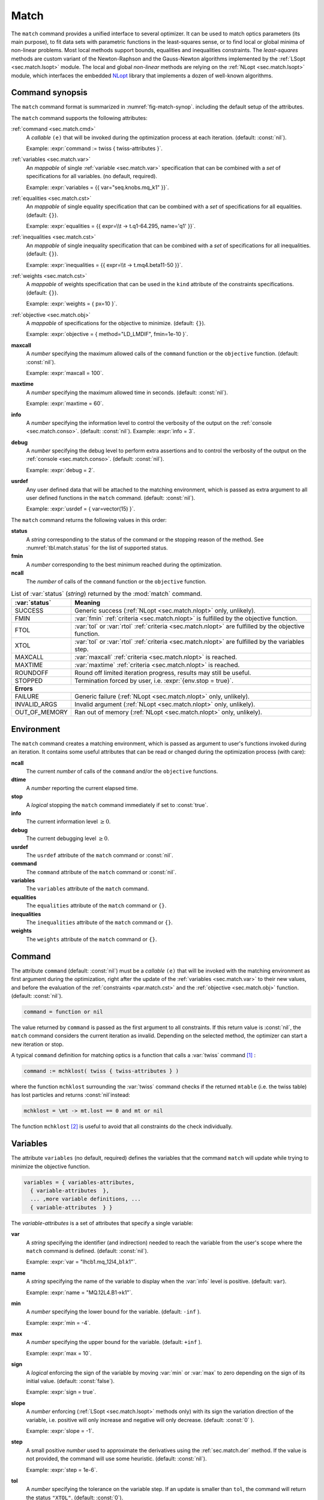 .. role:: raw-latex(raw)
   :format: latex

Match
=====
.. _ch.cmd.match:

The :literal:`match` command provides a unified interface to several optimizer. It can be used to match optics parameters (its main purpose), to fit data sets with parametric functions in the least-squares sense, or to find local or global minima of non-linear problems. Most local methods support bounds, equalities and inequalities constraints. The *least-squares* methods are custom variant of the Newton-Raphson and the Gauss-Newton algorithms implemented by the :ref:`LSopt <sec.match.lsopt>` module. The local and global *non-linear* methods are relying on the :ref:`NLopt <sec.match.lsopt>` module, which interfaces the embedded `NLopt <https://nlopt.readthedocs.io/en/latest/>`_ library that implements a dozen of well-known algorithms.

Command synopsis
----------------
.. _sec.match.synop:


The :literal:`match` command format is summarized in :numref:`fig-match-synop`. including the default setup of the attributes.


.. code-block::
	:caption: Synopsis of the :literal:`match` command with default setup.
	:name: fig-match-synop

	status, fmin, ncall = match { 
		command		= function or nil, 
		variables 	= { variables-attributes }, 
					{ variable-attributes }, 
					..., more variable definitions, ... 
					{ variable-attributes }, 

		Equalities 	= { constraints-attributes}, 
					{ constraint-attributes }, 
					..., more equality definitions, ... 
					{ constraint-attributes }, 
		inequalities 	= { constraints-attributes }, 
					{ constraint-attributes }, 
					..., more inequality definitions,... 
					{ constraint-attributes }, 
		weights 	= { weights-list }, 
		objective 	= {  objective-attributes }, 
		maxcall=nil,  	-- call limit 
		maxtime=nil,  	-- time limit 
		info=nil,  	-- information level (output on terminal) 
		debug=nil, 	-- debug information level (output on terminal) 
		usrdef=nil,  	-- user defined data attached to the environment 
	}


The :literal:`match` command supports the following attributes:

.. _match.attr:

:ref:`command <sec.match.cmd>`
	A *callable* :literal:`(e)` that will be invoked during the optimization process at each iteration. (default: :const:`nil`). 

	Example: :expr:`command := twiss { twiss-attributes }`.

:ref:`variables <sec.match.var>`
	An *mappable* of single :ref:`variable <sec.match.var>` specification that can be combined with a *set* of specifications for all variables. (no default, required). 

	Example: :expr:`variables = {{ var="seq.knobs.mq_k1" }}`.

:ref:`equalities <sec.match.cst>`
	An *mappable* of single equality specification that can be combined with a *set* of specifications for all equalities. (default: :literal:`{}`). 

	Example: :expr:`equalities = {{  expr=\\t -> t.q1-64.295, name='q1' }}`.

:ref:`inequalities <sec.match.cst>`
	An *mappable* of single inequality specification that can be combined with a *set* of specifications for all inequalities. (default: :literal:`{}`). 

	Example: :expr:`inequalities = {{  expr=\\t -> t.mq4.beta11-50 }}`.

:ref:`weights <sec.match.cst>`
	A *mappable* of weights specification that can be used in the :literal:`kind` attribute of the constraints specifications. (default: :literal:`{}`). 

	Example: :expr:`weights = { px=10 }`.

:ref:`objective <sec.match.obj>`
	A *mappable* of specifications for the objective to minimize. (default: :literal:`{}`). 

	Example: :expr:`objective = { method="LD_LMDIF", fmin=1e-10 }`.

**maxcall**
	A *number* specifying the maximum allowed calls of the :literal:`command` function or the :literal:`objective` function. (default: :const:`nil`).

	Example: :expr:`maxcall = 100`.

**maxtime**
	A *number* specifying the maximum allowed time in seconds. (default: :const:`nil`).

	Example: :expr:`maxtime = 60`.

**info**	
	A *number* specifying the information level to control the verbosity of the output on the :ref:`console <sec.match.conso>`. (default: :const:`nil`). 
 	Example: :expr:`info = 3`.

.. _match.debug:

**debug** 
	A *number* specifying the debug level to perform extra assertions and to control the verbosity of the output on the :ref:`console <sec.match.conso>`. (default: :const:`nil`). 

	Example: :expr:`debug = 2`.

**usrdef** 
	Any user defined data that will be attached to the matching environment, which is passed as extra argument to all user defined functions in the :literal:`match` command. (default: :const:`nil`). 

	Example: :expr:`usrdef = { var=vector(15) }`.


The :literal:`match` command returns the following values in this order:

**status**
	 A *string* corresponding to the status of the command or the stopping reason of the method. See :numref:`tbl.match.status` for the list of supported status.

**fmin**
	 A *number* corresponding to the best minimum reached during the optimization.

**ncall**
	 The *number* of calls of the :literal:`command` function or the :literal:`objective` function.

.. table:: List of :var:`status` (*string*) returned by the :mod:`match` command.
	:name: tbl.match.status
	:align: center
	
	+---------------+------------------------------------------------------------------------------------------------------+
	| :var:`status` | Meaning                                                                                              |
	+===============+======================================================================================================+
	| SUCCESS       | Generic success (:ref:`NLopt <sec.match.nlopt>` only, unlikely).                                     |
	+---------------+------------------------------------------------------------------------------------------------------+
	| FMIN          | :var:`fmin` :ref:`criteria <sec.match.nlopt>` is fulfilled by the objective function.                |
	+---------------+------------------------------------------------------------------------------------------------------+
	| FTOL          | :var:`tol` or :var:`rtol` :ref:`criteria <sec.match.nlopt>` are fulfilled by the objective function. |
	+---------------+------------------------------------------------------------------------------------------------------+
	| XTOL          | :var:`tol` or :var:`rtol` :ref:`criteria <sec.match.nlopt>` are fulfilled by the variables step.     |
	+---------------+------------------------------------------------------------------------------------------------------+
	| MAXCALL       | :var:`maxcall` :ref:`criteria <sec.match.nlopt>` is reached.                                         |
	+---------------+------------------------------------------------------------------------------------------------------+
	| MAXTIME       | :var:`maxtime` :ref:`criteria <sec.match.nlopt>` is reached.                                         |
	+---------------+------------------------------------------------------------------------------------------------------+
	| ROUNDOFF      | Round off limited iteration progress, results may still be useful.                                   |
	+---------------+------------------------------------------------------------------------------------------------------+
	| STOPPED       | Termination forced by user, i.e. :expr:`{env.stop = true}`\ .                                        |
	+---------------+------------------------------------------------------------------------------------------------------+
	|                         **Errors**                                                                                   |
	+---------------+------------------------------------------------------------------------------------------------------+
	| FAILURE       | Generic failure (:ref:`NLopt <sec.match.nlopt>` only, unlikely).                                     |
	+---------------+------------------------------------------------------------------------------------------------------+
	| INVALID_ARGS  | Invalid argument (:ref:`NLopt <sec.match.nlopt>` only, unlikely).                                    |
	+---------------+------------------------------------------------------------------------------------------------------+
	| OUT_OF_MEMORY | Ran out of memory (:ref:`NLopt <sec.match.nlopt>` only, unlikely).                                   |
	+---------------+------------------------------------------------------------------------------------------------------+

Environment
-----------
.. _sec.match.env:

The :literal:`match` command creates a matching environment, which is passed as argument to user's functions invoked during an iteration. It contains some useful attributes that can be read or changed during the optimization process (with care):

**ncall**
	 The current *number* of calls of the :literal:`command` and/or the :literal:`objective` functions.
**dtime**
	 A *number* reporting the current elapsed time.
**stop**
	 A *logical* stopping the :literal:`match` command immediately if set to :const:`true`.
**info**
	 The current information level :math:`\geq 0`.
**debug**
	 The current debugging level :math:`\geq 0`.
**usrdef**
	 The :literal:`usrdef` attribute of the :literal:`match` command or :const:`nil`.
**command**
	 The :literal:`command` attribute of the :literal:`match` command or :const:`nil`.
**variables**
	 The :literal:`variables` attribute of the :literal:`match` command.
**equalities**
	 The :literal:`equalities` attribute of the :literal:`match` command or :literal:`{}`.
**inequalities**
	 The :literal:`inequalities` attribute of the :literal:`match` command or :literal:`{}`.
**weights**
	 The :literal:`weights` attribute of the :literal:`match` command or :literal:`{}`.


Command
-------
.. _sec.match.cmd:

The attribute :literal:`command` (default: :const:`nil`) must be a *callable* :literal:`(e)` that will be invoked with the matching environment as first argument during the optimization, right after the update of the :ref:`variables <sec.match.var>` to their new values, and before the evaluation of the :ref:`constraints <par.match.cst>` and the :ref:`objective <sec.match.obj>` function. (default: :const:`nil`).

.. code-block:: 

	command = function or nil

The value returned by :literal:`command` is passed as the first argument to all constraints. If this return value is :const:`nil`, the :literal:`match` command considers the current iteration as invalid. Depending on the selected method, the optimizer can start a new iteration or stop.

A typical :literal:`command` definition for matching optics is a function that calls a :var:`twiss` command [#f1]_ :

.. code-block::

	command := mchklost( twiss { twiss-attributes } )

where the function :literal:`mchklost` surrounding the :var:`twiss` command checks if the returned :literal:`mtable` (i.e. the twiss table) has lost particles and returns :const:`nil`\ instead:

.. code-block::

	mchklost = \mt -> mt.lost == 0 and mt or nil

The function :literal:`mchklost` [#f2]_ is useful to avoid that all constraints do the check individually.


Variables
---------
.. _sec.match.var:

The attribute :literal:`variables` (no default, required) defines the variables that the command :literal:`match` will update while trying to minimize the objective function.

.. code-block:: 

	variables = { variables-attributes, 
	  { variable-attributes  }, 
	  ... ,more variable definitions, ... 
	  { variable-attributes  } }

The *variable-attributes* is a set of attributes that specify a single variable:

.. _par.match.var:

**var**
	A *string* specifying the identifier (and indirection) needed to reach the variable from the user's scope where the :literal:`match` command is defined. (default: :const:`nil`). 

	Example: :expr:`var = "lhcb1.mq_12l4_b1.k1"`.

**name**
	A *string* specifying the name of the variable to display when the :var:`info` level is positive. (default: :literal:`var`). 

	Example: :expr:`name = "MQ.12L4.B1->k1"`.

**min**
	A *number* specifying the lower bound for the variable. (default: :literal:`-inf` ). 

	Example: :expr:`min = -4`.

**max**
	A *number* specifying the upper bound for the variable. (default: :literal:`+inf` ). 

	Example: :expr:`max = 10`.

**sign** 
	A *logical* enforcing the sign of the variable by moving :var:`min` or :var:`max` to zero depending on the sign of its initial value. (default: :const:`false`). 

	Example: :expr:`sign = true`.

**slope** 
	A *number* enforcing (:ref:`LSopt <sec.match.lsopt>` methods only) with its sign the variation direction of the variable, i.e. positive will only increase and negative will only decrease. (default: :const:`0` ). 

	Example: :expr:`slope = -1`.

**step** 
	A small positive *number* used to approximate the derivatives using the :ref:`sec.match.der` method. If the value is not provided, the command will use some heuristic. (default: :const:`nil`). 

	Example: :expr:`step = 1e-6`.

**tol** 
	A *number* specifying the tolerance on the variable step. If an update is smaller than :literal:`tol`, the command will return the status :literal:`"XTOL"`. (default: :const:`0`). 

	Example: :expr:`tol = 1e-8`.

**get** 
	A *callable* :literal:`(e)` returning the variable value as a *number*, optionally using the matching environment passed as first argument. This attribute is required if the variable is *local* or an *upvalue* to avoid a significant slowdown of the code. (default: :const:`nil`). 

	Example: :expr:`get := lhcb1.mq_12l4_b1.k1`.

**set** 
	A *callable* :literal:`(v, e)` updating the variable value with the *number* passed as first argument, optionally using the matching environment passed as second argument.This attribute is required if the variable is *local* or an *upvalue* to avoid a significant slowdown of the code. (default: :const:`nil`). 

	Example: :expr:`set = \\v,e => lhcb1.mqxa_1l5.k1 = v*e.usrdef.xon end`.


The *variables-attributes* is a set of attributes that specify all variables together, but with a lower precedence than the single variable specification of the same name unless otherwise specified:

**min**
	 Idem :ref:`variable-attributes <par.match.var>`, but for all variables with no local override.

**max**
	 Idem :ref:`variable-attributes <par.match.var>`, but for all variables with no local override.

**sign**
	 Idem :ref:`variable-attributes <par.match.var>`, but for all variables with no local override.

**slope**
	 Idem :ref:`variable-attributes <par.match.var>`, but for all variables with no local override.

**step**
	 Idem :ref:`variable-attributes <par.match.var>`, but for all variables with no local override.

**tol**
	 Idem :ref:`variable-attributes <par.match.var>`, but for all variables with no local override.

**rtol** 
	A *number* specifying the relative tolerance on all variable steps. If an update is smaller than :literal:`rtol` relative to its variable value, the command will return the status :literal:`"XTOL"`\ . (default: :const:`eps`). 

	Example: :expr:`tol = 1e-8`.

**nvar**
	A *number* specifying the number of variables of the problem. It is useful when the problem is made abstract with functions and it is not possible to deduce this count from single variable definitions, or one needs to override it. (default: :const:`nil`). 
 	Example: :expr:`nvar = 15`.

**get**
	A *callable* :literal:`(x, e)` updating a *vector* passed as first argument with the values of all variables, optionally using the matching environment passed as second argument. This attribute supersedes all single variable :literal:`get` and may be useful when it is better to read all the variables together, or when they are all *local*\ s or *upvalue*\ s. (default: :const:`nil`). 

	Example: :expr:`get = \\x,e -> e.usrdef.var:copy(x)`.

**set**
	A *callable* :literal:`(x, e)` updating all the variables with the values passed as first argument in a *vector*, optionally using the matching environment passed as second argument. This attribute supersedes all single variable :literal:`set` and may be useful when it is better to update all the variables together, or when they are all *local*\ s or *upvalue*\ s.(default: :const:`nil`). 

	Example: :expr:`set = \\x,e -> x:copy(e.usrdef.var)`.

**nowarn**
	A *logical* disabling a warning emitted when the definition of :literal:`get` and :literal:`set` are advised but not defined. It is safe to not define :literal:`get` and :literal:`set` in such case, but it will significantly slowdown the code. (default: :const:`nil`). 

	Example: :expr:`nowarn = true`.

.. _sec.match.cst:

Constraints
-----------

The attributes :literal:`equalities` (default: :literal:`{}`) and :literal:`inequalities` (default: :literal:`{}`) define the constraints that the command :literal:`match` will try to satisfy while minimizing the objective function. Equalities and inequalities are considered differently when calculating the :ref:`penalty function <sec.match.fun>`.

.. code-block:: 


	equalities = { constraints-attributes,
			{ constraint-attributes } , 
			... more equality definitions ... 
			{ constraint-attributes } },

	inequalities = { constraints-attributes,
			{ constraint-attributes } , 
			... more inequality definitions ... 
			{ constraint-attributes } },

	weights = { weights-list },

.. _par.match.cst:

The *constraint-attributes* is a set of attributes that specify a single constraint, either an *equality* or an *inequality*:

	**expr** 
		A *callable* :literal:`(r, e)` returning the constraint value as a *number*, optionally using the result of :literal:`command` passed as first argument, and the matching environment passed as second argument. (default: :const:`nil`)

		Example: :expr:`expr = \\t -> t.IP8.beta11-beta_ip8`.

	**name**
	 	A *string* specifying the name of the constraint to display when the :literal:`info` level is positive. (default: :const:`nil`). 

		Example: :expr:`name = "betx@IP8"`.

	**kind** 	
		A *string* specifying the kind to refer to for the weight of the constraint, taken either in the user-defined or in the default :ref:`weights-list<par.match.wght>`\ . (default: :const:`nil`). 

		Example: :expr:`kind = "dq1"`.

	**weight**
		A *number* used to override the weight of the constraint. (default: :const:`nil`). 

		Example: :expr:`weight = 100`.

	**tol** 
		A *number* specifying the tolerance to apply on the constraint when checking for its fulfillment. (default: :const:`1e-8` ). 

		Example: :expr:`tol = 1e-6`.


The *constraints-attributes* is a set of attributes that specify all equalities or inequalities constraints together, but with a lower precedence than the single constraint specification of the same name unless otherwise specified:

	**tol**
		Idem :ref:`constraint-attributes <par.match.cst>`, but for all constraints with no local override.

	**nequ**
		A *number* specifying the number of equations (i.e. number of equalities or inequalities) of the problem. It is useful when the problem is made abstract with functions and it is not possible to deduce this count from single constraint definitions, or one needs to override it. (default: :const:`nil`). 

		Example: :expr:`nequ = 15`.

	**exec**
		A *callable* :literal:`(x, c, cjac)` updating a *vector* passed as second argument with the values of all constraints, and updating an optional *matrix* passed as third argument with the Jacobian of all constraints (if not :const:`nil`), using the variables values passed in a *vector* as first argument. This attribute supersedes all constraints :literal:`expr` and may be useful when it is better to update all the constraints together. (default: :const:`nil`). 

		Example: :expr:`exec = myinequ`, where (:literal:`nvar=2` and :literal:`nequ=2`)

.. code::

		local function myinequ (x, c, cjac) 
	  		c:fill { 8*x[1]^3 - x[2] ; (1 - x[1])^3 - x[2] } 
		 	if cjac then -- fill [2x2] matrix if present 
				cjac:fill { 24*x[1]^2, - 1 ; - 3*(1 - x[1])^2, - 1 }
	  		end

		End

\
	**disp** 
		A *logical* disabling the display of the equalities in the summary if it is explicitly set to :const:`false`. This is useful for fitting data where equalities are used to compute the residuals. (default: :const:`nil`). 

		Example: :expr:`disp = false`.

.. _par.match.wght:

The *weights-list* is a set of attributes that specify weights for kinds used by constraints. It allows to override the default weights of the supported kinds summarized in :numref:`tbl.match.wght`, or to extend this list with new kinds and weights. The default weight for any undefined :literal:`kind` is :const:`1`. 
Example: :expr:`weights = { q1=100, q2=100, mykind=3 }`.

.. table:: List of supported kinds (*string*) and their default weights (*number*).
	:name: tbl.match.wght
	:align: center

	+---------------+-------------+-------------+-------------+-------------+-------------+----------------+
	|Name           |Weight       |Name         |Weight       |Name         |Weight       |Generic name    |	
	+===============+=============+=============+=============+=============+=============+================+
	|:var:`x`       |:const:`10`  |:var:`y`     |:const:`10`  |:var:`t`     |:const:`10`  |                |   
	+---------------+-------------+-------------+-------------+-------------+-------------+----------------+
	|:var:`px`      |:const:`100` |:var:`py`    |:const:`100` |:var:`pt`    |:const:`100` |                |   
	+---------------+-------------+-------------+-------------+-------------+-------------+----------------+
	|:var:`dx`      |:const:`10`  |:var:`dy`    |:const:`10`  |:var:`dt`    |:const:`10`  |:var:`d`        |   
	+---------------+-------------+-------------+-------------+-------------+-------------+----------------+
	|:var:`dpx`     |:const:`100` |:var:`dpy`   |:const:`100` |:var:`dpt`   |:const:`100` |:var:`dp`       |   
	+---------------+-------------+-------------+-------------+-------------+-------------+----------------+
	|:var:`ddx`     |:const:`10`  |:var:`ddy`   |:const:`10`  |:var:`ddt`   |:const:`10`  |:var:`dd`       |   
	+---------------+-------------+-------------+-------------+-------------+-------------+----------------+
	|:var:`ddpx`    |:const:`100` |:var:`ddpy`  |:const:`100` |:var:`ddpt`  |:const:`100` |:var:`ddp`      |   
	+---------------+-------------+-------------+-------------+-------------+-------------+----------------+
	|:var:`wx`      |:const:`1`   |:var:`wy`    |:const:`1`   |:var:`wz`    |:const:`1`   |:var:`w`        |   
	+---------------+-------------+-------------+-------------+-------------+-------------+----------------+
	|:var:`phix`    |:const:`1`   |:var:`phiy`  |:const:`1`   |:var:`phiz`  |:const:`1`   |:var:`phi`      |   
	+---------------+-------------+-------------+-------------+-------------+-------------+----------------+
	|:var:`betx`    |:const:`1`   |:var:`bety`  |:const:`1`   |:var:`betz`  |:const:`1`   |:var:`beta`     |   
	+---------------+-------------+-------------+-------------+-------------+-------------+----------------+
	|:var:`alfx`    |:const:`10`  |:var:`alfy`  |:const:`10`  |:var:`alfz`  |:const:`10`  |:var:`alfa`     |   
	+---------------+-------------+-------------+-------------+-------------+-------------+----------------+
	|:var:`mux`     |:const:`10`  |:var:`muy`   |:const:`10`  |:var:`muz`   |:const:`10`  |:var:`mu`       |   
	+---------------+-------------+-------------+-------------+-------------+-------------+----------------+
	|:var:`beta1`   |:const:`1`   |:var:`beta2` |:const:`1`   |:var:`beta3` |:const:`1`   |:var:`beta`     |   
	+---------------+-------------+-------------+-------------+-------------+-------------+----------------+
	|:var:`alfa1`   |:const:`10`  |:var:`alfa2` |:const:`10`  |:var:`alfa3` |:const:`10`  |:var:`alfa`     |   
	+---------------+-------------+-------------+-------------+-------------+-------------+----------------+
	|:var:`mu1`     |:const:`10`  |:var:`mu2`   |:const:`10`  |:var:`mu3`   |:const:`10`  |:var:`mu`       |   
	+---------------+-------------+-------------+-------------+-------------+-------------+----------------+
	|:var:`q1`      |:const:`10`  |:var:`q2`    |:const:`10`  |:var:`q3`    |:const:`10`  |:var:`q`        |   
	+---------------+-------------+-------------+-------------+-------------+-------------+----------------+
	|:var:`dq1`     |:const:`1`   |:var:`dq2`   |:const:`1`   |:var:`dq3`   |:const:`1`   |:var:`dq`       |   
	+---------------+-------------+-------------+-------------+-------------+-------------+----------------+
.. _sec.match.obj:

Objective
---------

The attribute :literal:`objective` (default: :literal:`{}`) defines the objective that the command :literal:`match` will try to minimize.

.. code-block::

	objective = { objective-attributes },

.. _par.match.obj:

The *objective-attributes* is a set of attributes that specify the objective to fulfill:

	**method** 
		A *string* specifying the algorithm to use for solving the problem, see :numref:`tbl.match.mthd`, :numref:`tbl.match.lmthd` and :numref:`tbl.match.gmthd`. (default: :literal:`"LN_COBYLA"` if :literal:`objective.exec` is defined, :literal:`"LD_JACOBIAN"` otherwise). 

		Example: :expr:`method = "LD_LMDIF"`.

	**submethod** 
		A *string* specifying the algorithm from NLopt module to use for solving the problem locally when the method is an augmented algorithm, see :numref:`tbl.match.lmthd` and :numref:`tbl.match.gmthd` (default: :literal:`"LN_COBYLA"`). 

		Example: :expr:`method = "AUGLAG", submethod = "LD_SLSQP"`.

	**fmin** 
		A *number* corresponding to the minimum to reach during the optimization. For least squares problems, it corresponds to the tolerance on the :ref:`penalty function <sec.match.fun>`. If an iteration finds a value smaller than :literal:`fmin` and all the constraints are fulfilled, the command will return the status :literal:`"FMIN"` . (default: :const:`nil`). 

		Example: :expr:`fmin = 1e-12`.

	**tol** 
		A *number* specifying the tolerance on the objective function step. If an update is smaller than :literal:`tol`, the command will return the status :literal:`"FTOL"`. (default: :const:`0`). 

		Example: :expr:`tol = 1e-10`.

	**rtol** 
		A *number* specifying the relative tolerance on the objective function step. If an update is smaller than :literal:`rtol` relative to its step value, the command will return the status :literal:`"FTOL"` (default: :const:`0`). 

		Example: :expr:`tol = 1e-8`.

	**bstra** 
		A *number* specifying the strategy to select the *best case* of the :ref:`objective <sec.match.fun>` function. (default: :const:`nil`). 

		Example: :expr:`bstra = 0`. [#f3]_

	**broyden** 
		A *logical* allowing the Jacobian approximation by finite difference to update its columns with a *Broyden's rank one* estimates when the step of the corresponding variable is almost collinear with the variables step vector. This option may save some expensive calls to :literal:`command`, e.g. save Twiss calculations, when it does not degrade the rate of convergence of the selected method. (default: :const:`nil`).

		Example: :expr:`broyden = true`.

	**reset** 
		A *logical* specifying to the :literal:`match` command to restore the initial state of the variables before returning. This is useful to attempt an optimization without changing the state of the variables. Note that if any function amongst :literal:`command`, variables :literal:`get` and :literal:`set`, constraints :literal:`expr` or :literal:`exec`, or objective :literal:`exec` have side effects on the environment, these will be persistent. (default: :const:`nil`). 

		Example: :expr:`reset = true`.

	**exec** 
		A *callable* :literal:`(x, fgrd)` returning the value of the objective function as a *number*, and updating a *vector* passed as second argument with its gradient, using the variables values passed in a *vector* as first argument. (default: :const:`nil`). 

		Example: :expr:`exec = myfun`, where (:literal:`nvar=2`)
	
.. code-block::

		local function myfun(x, fgrd) 
			if fgrd then -- fill [2x1] vector if present
				fgrd:fill { 0, 0.5/sqrt(x[2]) }
		 	end
			return sqrt(x[2])

		end

\

	**grad** 
		A *logical* enabling (:const:`true`) or disabling (:const:`false`) the approximation by finite difference of the gradient of the objective function or the Jacobian of the constraints. A :const:`nil` value will be converted to :const:`true` if no :literal:`exec` function is defined and the selected :literal:`method` requires derivatives (:literal:`D`), otherwise it will be converted to :const:`false`. (default: :const:`nil`). 

		Example: :expr:`grad = false`.

	**bisec**
		A *number* specifying (:ref:`LSopt <sec.match.lsopt>` methods only) the maximum number of attempt to minimize an increasing objective function by reducing the variables steps by half, i.e. that is a :ref:`line search <ref.algo.linesearch>` using :math:`\alpha=0.5^k` where :math:`k=0..\text{bisec}`. (default: :literal:`3` if :attr:`objective.exec` is undefined, :const:`0` otherwise).

		Example: :expr:`bisec = 9`.

	**rcond** 
		A *number* specifying ( :ref:`LSopt <sec.match.lsopt>` methods only) how to determine the effective rank of the Jacobian while solving the least squares system (see :literal:`ssolve` from the :doc:`Linear Algebra <mad_mod_linalg>` module). This attribute can be updated between iterations, e.g. through :literal:`env.objective.rcond`. (default: :literal:`eps` ). 

		Example: :expr:`rcond = 1e-14`.

	**jtol**
		A *number* specifying (:ref:`LSopt <sec.match.lsopt>` methods only) the tolerance on the norm of the Jacobian rows to reject useless constraints. This attribute can be updated between iterations, e.g. through :literal:`env.objective.jtol`. (default: :literal:`eps`). 

		Example: :expr:`tol = 1e-14`.

	**jiter**
		A *number* specifying (:ref:`LSopt <sec.match.lsopt>` methods only) the maximum allowed attempts to solve the least squares system when variables are rejected, e.g. wrong slope or out-of-bound values. (default: :const:`10`). 

		Example: :expr:`jiter = 15`.

	**jstra**
		A *number* specifying (:ref:`LSopt <sec.match.lsopt>` methods only) the strategy to use for reducing the variables of the least squares system. (default: :const:`1`). 

		Example: :expr:`jstra = 3`. [#f4]_


======== ========================================================================= 
jstra    Strategy for reducing variables of least squares system.                 
======== ========================================================================= 
0        no variables reduction, constraints reduction is still active.           
1        reduce system variables for bad slopes and out-of-bound values.          
2        idem 1, but bad slopes reinitialize variables to their original state.   
3        idem 2, but strategy switches definitely to 0 if :literal:`jiter` is reached.  
======== ========================================================================= 

.. _sec.match.algo:

Algorithms
----------

The :literal:`match` command supports local and global optimization algorithms through the :literal:`method` attribute, as well as combinations of them with the :literal:`submethod` attribute (see :ref:`objective<sec.match.obj>`). The method should be selected according to the kind of problem that will add a prefix to the method name: local (:literal:`L`) or global (:literal:`G`), with (:literal:`D`) or without (:literal:`N`) derivatives, and least squares or nonlinear function minimization. When the method requires the derivatives (:literal:`D`) and no :literal:`objective.exec` function is defined or the attribute :literal:`grad` is set to :const:`false`, the :literal:`match` command will approximate the derivatives, i.e. gradient and Jacobian, by the finite difference method (see :ref:`derivatives <sec.match.der>`).

Most global optimization algorithms explore the variables domain with methods belonging to stochastic sampling, deterministic scanning, and splitting strategies, or a mix of them. Hence, all global methods require *boundaries* to define the searching region, which may or may not be internally scaled to a hypercube. Some global methods allow to specify with the :literal:`submethod` attribute, the local method to use for searching local minima. If this is not the case, it is wise to refine the global solution with a local method afterward, as global methods put more effort on finding global solutions than precise local minima. The global (:literal:`G`) optimization algorithms, with (:literal:`D`) or without (:literal:`N`) derivatives, are listed in :numref:`tbl.match.gmthd`.

.. _ref.iteration.step:

.. _ref.algo.linesearch:

Most local optimization algorithms with derivatives are variants of the Newton iterative method suitable for finding local minima of nonlinear vector-valued function :math:`\vec{f}(\vec{x})`, i.e. searching for stationary points. The iteration steps :math:`\vec{h}` are given by the minimization :math:`\vec{h}=-\alpha(\nabla^2\vec{f})^{-1}\nabla\vec{f}`, coming from the local approximation of the function at the point :math:`\vec{x}+\vec{h}` by its Taylor series truncated at second order :math:`\vec{f}(\vec{x}+\vec{h})\approx \vec{f}(\vec{x})+\vec{h}^T\nabla\vec{f}(\vec{x})+\frac{1}{2}\vec{h}^T\nabla^2\vec{f}(\vec{x})\vec{h}`,
and solved for :math:`\nabla_{\vec{h}}\vec{f}=0`. The factor :math:`\alpha>0` is part of the line search strategy , which is sometimes replaced or combined with a trusted region strategy like in the Leverberg-Marquardt algorithm. The local (:literal:`L`) optimization algorithms, with (:literal:`D`) or without (:literal:`N`) derivatives, are listed in :numref:`tbl.match.mthd` for least squares methods and in :numref:`tbl.match.lmthd` for non-linear methods, and can be grouped by family of algorithms:

**Newton**
	An iterative method to solve nonlinear systems that uses iteration step given by the minimization :math:`\vec{h}=-\alpha(\nabla^2\vec{f})^{-1}\nabla\vec{f}`.

**Newton-Raphson**
	An iterative method to solve nonlinear systems that uses iteration step given by the minimization :math:`\vec{h}=-\alpha(\nabla\vec{f})^{-1}\vec{f}`.

**Gradient-Descent**
	An iterative method to solve nonlinear systems that uses iteration step given by :math:`\vec{h}=-\alpha\nabla\vec{f}`.

**Quasi-Newton**
	A variant of the Newton method that uses BFGS approximation of the Hessian :math:`\nabla^2\vec{f}` or its inverse :math:`(\nabla^2\vec{f})^{-1}`, based on values from past iterations.

**Gauss-Newton** 
	A variant of the Newton method for *least-squares* problems that uses iteration step given by the minimization :math:`\vec{h}=-\alpha(\nabla\vec{f}^T\nabla\vec{f})^{-1}(\nabla\vec{f}^T\vec{f})`, where the Hessian :math:`\nabla^2\vec{f}` is approximated by :math:`\nabla\vec{f}^T\nabla\vec{f}` with :math:`\nabla\vec{f}` being the Jacobian of the residuals :math:`\vec{f}`.

**Levenberg-Marquardt**
	A hybrid G-N and G-D method for *least-squares* problems that uses iteration step given by the minimization :math:`\vec{h}=-\alpha(\nabla\vec{f}^T\nabla\vec{f}+\mu\vec{D})^{-1}(\nabla\vec{f}^T\vec{f})`, where `\mu>0` is the damping term selecting the method G-N (small :math:`\mu`) or G-D (large :math:`\mu`), and :math:`\vec{D}=\mathrm{diag}(\nabla\vec{f}^T\nabla\vec{f})`.

**Simplex**
	A linear programming method (simplex method) working without using any derivatives.

**Nelder-Mead**
	A nonlinear programming method (downhill simplex method) working without using any derivatives.

**Principal-Axis**
	An adaptive coordinate descent method working without using any derivatives, selecting the descent direction from the Principal Component Analysis.

Stopping criteria
"""""""""""""""""
.. _sec.match.stop:

The :literal:`match` command will stop the iteration of the algorithm and return one of the following :literal:`status` if the corresponding criteria, *checked in this order*, is fulfilled (see also :numref:`tbl.match.status`):

	:literal:`STOPPED` 
		Check :literal:`env.stop == true`, i.e. termination forced by a user-defined function.

	:literal:`FMIN`
		Check :math:`f\leq f_{\min}` if :math:`c_{\text{fail}} = 0` or :literal:`bstra == 0`, where :math:`f` is the current value of the objective function, and :math:`c_{\text{fail}}` is the number of failed constraints (i.e. feasible point).

	:literal:`FTOL` 
		Check :math:`|\Delta f| \leq f_{\text{tol}}` or :math:`|\Delta f| \leq f_{\text{rtol}}\,|f|` if :math:`c_{\text{fail}} = 0`, where :math:`f` and :math:`\Delta f` are the current value and step of the objective function, and :math:`c_{\text{fail}}` the number of failed constraints (i.e. feasible point).

	:literal:`XTOL`
		Check :math:`\max (|\Delta \vec{x}|-\vec{x}_{\text{tol}}) \leq 0` or :math:`\max (|\Delta \vec{x}|-\vec{x}_{\text{rtol}}\circ|\vec{x}|) \leq 0`, where :math:`\vec{x}` and :math:`\Delta\vec{x}` are the current values and steps of the variables. Note that these criteria are checked even for non feasible points, i.e. :math:`c_{\text{fail}} > 0`, as the algorithm can be trapped in a local minima that does not satisfy the constraints.

	:literal:`ROUNDOFF`
		Check :math:`\max (|\Delta \vec{x}|-\varepsilon\,|\vec{x}|) \leq 0` if :math:`\vec{x}_{\text{rtol}} < \varepsilon`, where :math:`\vec{x}` and :math:`\Delta\vec{x}` are the current values and steps of the variables. The :ref:`LSopt <sec.match.lsopt>` module returns also this status if the Jacobian is full of zeros, which is :literal:`jtol` dependent during its :literal:`jstra` reductions.

	:literal:`MAXCALL`
		Check :literal:`env.ncall >= maxcall` if :literal:`maxcall > 0`.

	:literal:`MAXTIME`
		Check :literal:`env.dtime >= maxtime` if :literal:`maxtime > 0`.

.. _sec.match.fun:

Objective function
""""""""""""""""""

The objective function is the key point of the :literal:`match` command, specially when tolerances are applied to it or to the constraints, or the best case strategy is changed. It is evaluated as follows:

#. Update user's :literal:`variables` with the *vector* :math:`\vec{x}`.

#. Evaluate the *callable* :literal:`command` if defined and pass its value to the constraints.

#. Evaluate the *callable* :literal:`objective.exec` if defined and save its value :math:`f`.

#. Evaluate the *callable* :literal:`equalities.exec` if defined, otherwise evaluate all the functions :literal:`equalities[].expr(cmd,env)`, and use the result to fill the *vector* :math:`\vec{c}^{=}`.

#. Evaluate the *callable* :literal:`inequalities.exec` if defined, otherwise evaluate all the functions :literal:`inequalities[].expr(cmd,env)` and use the result to fill the *vector* :math:`\vec{c}^{\leq}`.

#. Count the number of invalid constraints :math:`c_{\text{fail}} = \text{card}\{ |\vec{c}^{=}| > \vec{c}^{=}_{\text{tol}}\} + \text{card}\{ \vec{c}^{\leq} > \vec{c}^{\leq}_{\text{tol}}\}`.

#. Calculate the *penalty* :math:`p = \|\vec{c}\|/\|\vec{w}\|`, where :math:`\vec{c} = \vec{w}\circ \genfrac[]{0pt}{1}{\vec{c}^{=}}{\vec{c}^{\leq}}` and :math:`\vec{w}` is the weights *vector* of the constraints. Set :math:`f=p` if the *callable* :literal:`objective.exec` is undefined. [#f5]_

#. Save the current iteration state as the best state depending on the strategy :literal:`bstra`. The default :literal:`bstra=nil` corresponds to the last strategy

+-------+--------------------------------------------------------------------------------------------------------------------------------------------------------------------------------------------------------+
| bstra | Strategy for selecting the best case of the objective function.                                                                                                                                        |
+=======+========================================================================================================================================================================================================+
| 0     | :math:`f < f^{\text{best}}_{\text{min}}` , no feasible point check.                                                                                                                                    |
+-------+--------------------------------------------------------------------------------------------------------------------------------------------------------------------------------------------------------+
| 1     | :math:`c_{\text{fail}} \leq c^{\text{best}}_{\text{fail}}` and :math:`f < f^{\text{best}}_{\text{min}}` , improve both feasible point and objective.                                                   |
+-------+--------------------------------------------------------------------------------------------------------------------------------------------------------------------------------------------------------+
| \-    | :math:`c_{\text{fail}} < c^{\text{best}}_{\text{fail}}` or :math:`c_{\text{fail}} = c^{\text{best}}_{\text{fail}}` and :math:`f < f^{\text{best}}_{\text{min}}`, improve feasible point or objective.  |
+-------+--------------------------------------------------------------------------------------------------------------------------------------------------------------------------------------------------------+

.. _sec.match.der:

Derivatives
"""""""""""

The derivatives are approximated by the finite difference methods when the selected algorithm requires them (:literal:`D`) and the function :literal:`objective.exec` is undefined or the attribute :literal:`grad=false`. The difficulty of the finite difference methods is to choose the small step :math:`h` for the difference. The :literal:`match` command uses the *forward difference method* with a step :math:`h = 10^{-4}\,\|\vec{h}\|`, where :math:`\vec{h}` is the last :ref:`iteration steps <ref.iteration.step>`, unless it is overridden by the user with the variable attribute :literal:`step`. In order to avoid zero step size, which would be problematic for the calculation of the Jacobian, the choice of :math:`h` is a bit more subtle:


.. math:: 

    \frac{\partial f_j}{\partial x_i} \approx \frac{f_j(\vec{x}+h\vec{e_i}) - f_j(\vec{x})}{h}\quad ; \quad
    h =     
    \begin{cases}
    10^{-4}\,\|\vec{h}\| & \text{if } \|\vec{h}\| \not= 0 \\
    10^{-8}\,\|\vec{x}\| & \text{if } \|\vec{h}\| = 0 \text{ and }  \|\vec{x}\| \not= 0 \\
    10^{-10} & \text{otherwise.}
    \end{cases}


Hence the approximation of the Jacobian will need an extra evaluation of the objective function per variable. If this evaluation has an heavy cost, e.g. like a :var:`twiss` command, it is possible to approximate the Jacobian evolution by a Broyden's rank-1 update with the :literal:`broyden` attribute:

.. math:: 
    \vec{J}_{k+1} = \vec{J}_{k} + \frac{\vec{f}(\vec{x}_{k}+\vec{h}_k) - \vec{f}(\vec{x}_{k}) - \vec{J}_{k}\,\vec{h}_{k}}{\|\vec{h}_{k}\|^2}\,\vec{h}^T_k

The update of the :math:`i`-th column of the Jacobian by the Broyden approximation makes sense if the angle between :math:`\vec{h}` and :math:`\vec{e}_i` is small, that is when :math:`|\vec{h}^T\vec{e}_i| \geq \gamma\,\|\vec{h}\|`. The :literal:`match` command uses a rather pessimistic choice of :math:`\gamma = 0.8`, which gives good performance. Nevertheless, it is advised to always check if Broyden's update saves evaluations of the objective function for your study.

.. _sec.match.conso:

Console output
--------------

The verbosity of the output of the :literal:`match` command on the console (e.g. terminal) is controlled by the :literal:`info` level, where the level :literal:`info=0` means a completely silent command as usual. The first verbose level :literal:`info=1` displays the *final summary* at the end of the matching, as shown in :numref:`code.match.info1` and the next level :literal:`info=2` adds *intermediate summary* for each evaluation of the objective function, as shown in :numref:`code.match.info2`. The columns of these tables are self-explanatory, and the sign :literal:`>` on the right of the constraints marks those failing.

The bottom line of the *intermediate summary* displays in order:

	* the number of evaluation of the objective function so far,
	* the elapsed time in second (in square brackets) so far,
	* the current objective function value,
	* the current objective function step,
	* the current number of constraint that failed :math:`c_{\text{fail}}`.

The bottom line of the *final summary* displays the same information but for the best case found, as well as the final status returned by the :literal:`match` command. The number in square brackets right after :literal:`fbst` is the evaluation number of the best case.

The :ref:`LSopt <sec.match.lsopt>` module adds the sign :literal:`#` to mark the *adjusted* variables and the sign :literal:`*` to mark the *rejected* variables and constraints on the right of the *intermediate summary* tables to qualify the behavior of the constraints and the variables during the optimization process. If these signs appear in the *final summary* too, it means that they were always adjusted or rejected during the matching, which is useful to tune your study e.g. by removing the useless constraints.



Match command output
""""""""""""""""""""

.. _code.match.info1:

.. code-block:: console
	:caption: **Match command summary output (info=1).**

	Constraints                Type        Kind        Weight     Penalty Value
	-----------------------------------------------------------------------------
	1 IP8                      equality    beta        1          9.41469e-14
	2 IP8                      equality    beta        1          3.19744e-14
	3 IP8                      equality    alfa        10         0.00000e+00
	4 IP8                      equality    alfa        10         1.22125e-14
	5 IP8                      equality    dx          10         5.91628e-14
	6 IP8                      equality    dpx         100        1.26076e-13
	7 E.DS.R8.B1               equality    beta        1          7.41881e-10
	8 E.DS.R8.B1               equality    beta        1          1.00158e-09
	9 E.DS.R8.B1               equality    alfa        10         4.40514e-12
	10 E.DS.R8.B1              equality    alfa        10         2.23532e-11
	11 E.DS.R8.B1              equality    dx          10         7.08333e-12
	12 E.DS.R8.B1              equality    dpx         100        2.12877e-13
	13 E.DS.R8.B1              equality    mu1         10         2.09610e-12
	14 E.DS.R8.B1              equality    mu2         10         1.71063e-12

	Variables                  Final Value  Init. Value  Lower Limit  Upper Limit
	--------------------------------------------------------------------------------
	1 kq4.l8b1                -3.35728e-03 -4.31524e-03 -8.56571e-03  0.00000e+00
	2 kq5.l8b1                 4.93618e-03  5.28621e-03  0.00000e+00  8.56571e-03
	3 kq6.l8b1                -5.10313e-03 -5.10286e-03 -8.56571e-03  0.00000e+00
	4 kq7.l8b1                 8.05555e-03  8.25168e-03  0.00000e+00  8.56571e-03
	5 kq8.l8b1                -7.51668e-03 -5.85528e-03 -8.56571e-03  0.00000e+00
	6 kq9.l8b1                 7.44662e-03  7.07113e-03  0.00000e+00  8.56571e-03
	7 kq10.l8b1               -6.73001e-03 -6.39311e-03 -8.56571e-03  0.00000e+00
	8 kqtl11.l8b1              6.85635e-04  7.07398e-04  0.00000e+00  5.56771e-03
	9 kqt12.l8b1              -2.38722e-03 -3.08650e-03 -5.56771e-03  0.00000e+00
	10 kqt13.l8b1              5.55969e-03  3.78543e-03  0.00000e+00  5.56771e-03
	11 kq4.r8b1                4.23719e-03  4.39728e-03  0.00000e+00  8.56571e-03
	12 kq5.r8b1               -5.02348e-03 -4.21383e-03 -8.56571e-03  0.00000e+00
	13 kq6.r8b1                4.18341e-03  4.05914e-03  0.00000e+00  8.56571e-03
	14 kq7.r8b1               -5.48774e-03 -6.65981e-03 -8.56571e-03  0.00000e+00
	15 kq8.r8b1                5.88978e-03  6.92571e-03  0.00000e+00  8.56571e-03
	16 kq9.r8b1               -3.95756e-03 -7.46154e-03 -8.56571e-03  0.00000e+00
	17 kq10.r8b1               7.18012e-03  7.55573e-03  0.00000e+00  8.56571e-03
	18 kqtl11.r8b1            -3.99902e-03 -4.78966e-03 -5.56771e-03  0.00000e+00
	19 kqt12.r8b1             -1.95221e-05 -1.74210e-03 -5.56771e-03  0.00000e+00
	20 kqt13.r8b1             -2.04425e-03 -3.61438e-03 -5.56771e-03  0.00000e+00

	ncall=381 [4.1s], fbst[381]=8.80207e-12, fstp=-3.13047e-08, status=FMIN.

.. _code.match.info2:

.. code-block:: console
	:caption: **Match command intermediate output (info=2).**

	 Constraints                Type        Kind        Weight     Penalty Value
	-----------------------------------------------------------------------------
	1 IP8                      equality    beta        1          3.10118e+00 >
	2 IP8                      equality    beta        1          1.85265e+00 >
	3 IP8                      equality    alfa        10         9.77591e-01 >
	4 IP8                      equality    alfa        10         8.71014e-01 >
	5 IP8                      equality    dx          10         4.37803e-02 >
	6 IP8                      equality    dpx         100        4.59590e-03 >
	7 E.DS.R8.B1               equality    beta        1          9.32093e+01 >
	8 E.DS.R8.B1               equality    beta        1          7.60213e+01 >
	9 E.DS.R8.B1               equality    alfa        10         2.98722e+00 >
	10 E.DS.R8.B1              equality    alfa        10         1.04758e+00 >
	11 E.DS.R8.B1              equality    dx          10         7.37813e-02 >
	12 E.DS.R8.B1              equality    dpx         100        6.67388e-03 >
	13 E.DS.R8.B1              equality    mu1         10         7.91579e-02 >
	14 E.DS.R8.B1              equality    mu2         10         6.61916e-02 >

	Variables                  Curr. Value  Curr. Step   Lower Limit  Upper Limit
	--------------------------------------------------------------------------------
	1 kq4.l8b1                -3.36997e-03 -4.81424e-04 -8.56571e-03  0.00000e+00 #
	2 kq5.l8b1                 4.44028e-03  5.87400e-04  0.00000e+00  8.56571e-03
	3 kq6.l8b1                -4.60121e-03 -6.57316e-04 -8.56571e-03  0.00000e+00 #
	4 kq7.l8b1                 7.42273e-03  7.88826e-04  0.00000e+00  8.56571e-03
	5 kq8.l8b1                -7.39347e-03  0.00000e+00 -8.56571e-03  0.00000e+00 *
	6 kq9.l8b1                 7.09770e-03  2.58912e-04  0.00000e+00  8.56571e-03
	7 kq10.l8b1               -5.96101e-03 -8.51573e-04 -8.56571e-03  0.00000e+00 #
	8 kqtl11.l8b1              6.15659e-04  8.79512e-05  0.00000e+00  5.56771e-03 #
	9 kqt12.l8b1              -2.66538e-03  0.00000e+00 -5.56771e-03  0.00000e+00 *
	10 kqt13.l8b1              4.68776e-03  0.00000e+00  0.00000e+00  5.56771e-03 *
	11 kq4.r8b1                4.67515e-03 -5.55795e-04  0.00000e+00  8.56571e-03 #
	12 kq5.r8b1               -4.71987e-03  5.49407e-04 -8.56571e-03  0.00000e+00 #
	13 kq6.r8b1                4.68747e-03 -5.54035e-04  0.00000e+00  8.56571e-03 #
	14 kq7.r8b1               -5.35315e-03  4.58938e-04 -8.56571e-03  0.00000e+00 #
	15 kq8.r8b1                5.77068e-03  0.00000e+00  0.00000e+00  8.56571e-03 *
	16 kq9.r8b1               -4.97761e-03 -7.11087e-04 -8.56571e-03  0.00000e+00 #
	17 kq10.r8b1               6.90543e-03  4.33052e-04  0.00000e+00  8.56571e-03
	18 kqtl11.r8b1            -4.16758e-03 -5.95369e-04 -5.56771e-03  0.00000e+00 #
	19 kqt12.r8b1             -1.57183e-03  0.00000e+00 -5.56771e-03  0.00000e+00 *
	20 kqt13.r8b1             -2.57565e-03  0.00000e+00 -5.56771e-03  0.00000e+00 *

	ncall=211 [2.3s], fval=8.67502e-01, fstp=-2.79653e+00, ccnt=14.

.. _sec.match.mod:

Modules
-------

The :literal:`match` command can be extended easily with new optimizer either from external libraries or internal module, or both. The interface should be flexible and extensible enough to support new algorithms and new options with a minimal effort.

.. _sec.match.lsopt:

LSopt
"""""

The LSopt (Least Squares optimization) module implements custom variant of the Newton-Raphson and the Levenberg-Marquardt algorithms to solve least squares problems. Both support the options :literal:`rcond`, :literal:`bisec`, :literal:`jtol`, :literal:`jiter` and :literal:`jstra` described in the section :ref:`objective <sec.match.obj>`, with the same default values. :numref:`tbl.match.mthd` lists the names of the algorithms for the attribute :literal:`method`. These algorithms cannot be used with the attribute :literal:`submethod` for the augmented algorithms of the :ref:`NLopt <sec.match.nlopt>` module, which would not make sense as these methods support both equalities and inequalities.

.. table:: List of supported least squares methods (:ref:`LSopt <sec.match.lsopt>`).
	:name: tbl.match.mthd
	:align: center

	+---------------------+-----+-----+------------------------------------------+
	| :var:`method`       | Equ | Iqu | Description                              |
	+=====================+=====+=====+==========================================+
	|  :var:`LD_JACOBIAN` | y   | y   | Modified Newton-Raphson algorithm.       |
	+---------------------+-----+-----+------------------------------------------+
	| :var:`LD_LMDIF`     | y   | y   | Modified Levenberg-Marquardt algorithm.  |
	+---------------------+-----+-----+------------------------------------------+

.. _sec.match.nlopt:

NLopt
"""""

The NLopt (Non-Linear optimization) module provides a simple interface to the algorithms implemented in the embedded `NLopt <https://nlopt.readthedocs.io/en/latest/>`_ library. :numref:`tbl.match.lmthd` and :numref:`tbl.match.gmthd` list the names of the local and global algorithms respectively for the attribute :literal:`method`. The methods that do not support equalities (column Equ) or inequalities (column Iqu) can still be used with constraints by specifying them as the :literal:`submethod` of the AUGmented LAGrangian :literal:`method`. For details about these algorithms, please refer to the `Algorithms <https://nlopt.readthedocs.io/en/latest/NLopt_Algorithms/>`_ section of its `online documentation <https://nlopt.readthedocs.io/en/latest>`_.

.. table:: List of non-linear local methods (:ref:`NLopt <sec.match.nlopt>`)
	:name: tbl.match.lmthd
	:align: center

	+-------------------------------------------------+-----+-----+-------------------------------------------------------------------------------+
	| :var:`method`                                   | Equ | Iqu | Description                                                                   |
	+=================================================+=====+=====+===============================================================================+
	| *Local optimizers without derivative* (:var:`LN_`)                                                                                          |
	+-------------------------------------------------+-----+-----+-------------------------------------------------------------------------------+
	| :var:`LN_BOBYQA`                                | n   | n   | Bound-constrained Optimization BY Quadratic Approximations algorithm.         |
	+-------------------------------------------------+-----+-----+-------------------------------------------------------------------------------+
	| :var:`LN_COBYLA`                                | y   | y   | Bound Constrained Optimization BY Linear Approximations algorithm.            |
	+-------------------------------------------------+-----+-----+-------------------------------------------------------------------------------+
	| :var:`LN_NELDERMEAD`                            | n   | n   | Original Nelder-Mead algorithm.                                               |
	+-------------------------------------------------+-----+-----+-------------------------------------------------------------------------------+
	| :var:`LN_NEWUOA`                                | n   | n   | Older and less efficient :var:`LN_BOBYQA`.                                    |
	+-------------------------------------------------+-----+-----+-------------------------------------------------------------------------------+
	| :var:`LN_NEWUOA_BOUND`                          | n   | n   | Older and less efficient :var:`LN_BOBYQA` with bound constraints.             |
	+-------------------------------------------------+-----+-----+-------------------------------------------------------------------------------+
	| :var:`LN_PRAXIS`                                | n   | n   | PRincipal-AXIS algorithm.                                                     |
	+-------------------------------------------------+-----+-----+-------------------------------------------------------------------------------+
	| :var:`LN_SBPLX`                                 | n   | n   | Subplex algorithm, variant of Nelder-Mead.                                    |
	+-------------------------------------------------+-----+-----+-------------------------------------------------------------------------------+
	| *Local optimizers with derivative* (:var:`LD_`)                                                                                             |
	+-------------------------------------------------+-----+-----+-------------------------------------------------------------------------------+
	| :var:`LD_CCSAQ`                                 | n   | y   | Conservative Convex Separable Approximation with Quatratic penalty.           |
	+-------------------------------------------------+-----+-----+-------------------------------------------------------------------------------+
	| :var:`LD_LBFGS`                                 | n   | n   | BFGS algorithm with low memory footprint.                                     |
	+-------------------------------------------------+-----+-----+-------------------------------------------------------------------------------+
	| :var:`LD_LBFGS_NOCEDAL`                         | n   | n   | Variant from J. Nocedal of :var:`LD_LBFGS`.                                   |
	+-------------------------------------------------+-----+-----+-------------------------------------------------------------------------------+
	| :var:`LD_MMA`                                   | n   | y   | Method of Moving Asymptotes algorithm.                                        |
	+-------------------------------------------------+-----+-----+-------------------------------------------------------------------------------+
	| :var:`LD_SLSQP`                                 | y   | y   | Sequential Least-Squares Quadratic Programming algorithm.                     |
	+-------------------------------------------------+-----+-----+-------------------------------------------------------------------------------+
	| :var:`LD_TNEWTON`                               | n   | n   | Inexact Truncated Newton algorithm.                                           |
	+-------------------------------------------------+-----+-----+-------------------------------------------------------------------------------+
	| :var:`LD_TNEWTON_PRECOND`                       | n   | n   | Idem :var:`LD_TNEWTON` with preconditioning.                                  |
	+-------------------------------------------------+-----+-----+-------------------------------------------------------------------------------+
	| :var:`LD_TNEWTON_PRECOND_RESTART`               | n   | n   | Idem :var:`LD_TNEWTON` with preconditioning and steepest-descent restarting.  |
	+-------------------------------------------------+-----+-----+-------------------------------------------------------------------------------+
	| :var:`LD_TNEWTON_RESTART`                       | n   | n   | Idem :var:`LD_TNEWTON` with steepest-descent restarting.                      |
	+-------------------------------------------------+-----+-----+-------------------------------------------------------------------------------+
	| :var:`LD_VAR1`                                  | n   | n   | Shifted limited-memory VARiable-metric rank-1 algorithm.                      |
	+-------------------------------------------------+-----+-----+-------------------------------------------------------------------------------+
	| :var:`LD_VAR2`                                  | n   | n   | Shifted limited-memory VARiable-metric rank-2 algorithm.                      |
	+-------------------------------------------------+-----+-----+-------------------------------------------------------------------------------+


.. table:: List of supported non-linear global methods (:ref:`NLopt <sec.match.nlopt>`).
	:name: tbl.match.gmthd
	:align: center


	+---------------------------+-----+-----+----------------------------------------------------------------------------------------------------------------------------+
	| :var:`method`             | Equ | Iqu | Description                                                                                                                |
	+===========================+=====+=====+============================================================================================================================+
	| *Global optimizers without derivative* (:var:`GN_`)                                                                                                                |
	+---------------------------+-----+-----+----------------------------------------------------------------------------------------------------------------------------+
	| :var:`GN_CRS2_LM`         | n   | n   | Variant of the Controlled Random Search algorithm with Local Mutation (mixed stochastic and genetic method).               |
	+---------------------------+-----+-----+----------------------------------------------------------------------------------------------------------------------------+
	| :var:`GN_DIRECT`          | n   | n   | DIviding RECTangles algorithm (deterministic method).                                                                      |
	+---------------------------+-----+-----+----------------------------------------------------------------------------------------------------------------------------+
	| :var:`GN_DIRECT_L`        | n   | n   | Idem :var:`GN_DIRECT` with locally biased optimization.                                                                    |
	+---------------------------+-----+-----+----------------------------------------------------------------------------------------------------------------------------+
	| :var:`GN_DIRECT_L_RAND`   | n   | n   | Idem :var:`GN_DIRECT_L` with some randomization in the selection of the dimension to reduce next.                          |
	+---------------------------+-----+-----+----------------------------------------------------------------------------------------------------------------------------+
	| :var:`GN_DIRECT*_NOSCAL`  | n   | n   | Variants of above :var:`GN_DIRECT*` without scaling the problem to a unit hypercube to preserve dimension weights.         |
	+---------------------------+-----+-----+----------------------------------------------------------------------------------------------------------------------------+
	| :var:`GN_ESCH`            | n   | n   | Modified Evolutionary algorithm (genetic method).                                                                          |
	+---------------------------+-----+-----+----------------------------------------------------------------------------------------------------------------------------+
	| :var:`GN_ISRES`           | y   | y   | Improved Stochastic Ranking Evolution Strategy algorithm (mixed genetic and variational method).                           |
	+---------------------------+-----+-----+----------------------------------------------------------------------------------------------------------------------------+
	| :var:`GN_MLSL`            | n   | n   | Multi-Level Single-Linkage algorithm (stochastic method).                                                                  |
	+---------------------------+-----+-----+----------------------------------------------------------------------------------------------------------------------------+
	| :var:`GN_MLSL_LDS`        | n   | n   | Idem :var:`GN_MLSL` with low-discrepancy scan sequence.                                                                    |
	+---------------------------+-----+-----+----------------------------------------------------------------------------------------------------------------------------+
	| *Global optimizers with derivative* (:var:`GD_`)                                                                                                                   | 
	+---------------------------+-----+-----+----------------------------------------------------------------------------------------------------------------------------+
	| :var:`GD_MLSL`            | n   | n   | Multi-Level Single-Linkage algorithm (stochastic method).                                                                  |
	+---------------------------+-----+-----+----------------------------------------------------------------------------------------------------------------------------+
	| :var:`GD_MLSL_LDS`        | n   | n   | Idem :var:`GL_MLSL` with low-discrepancy scan sequence.                                                                    |
	+---------------------------+-----+-----+----------------------------------------------------------------------------------------------------------------------------+
	| :var:`GD_STOGO`           | n   | n   | Branch-and-bound algorithm (deterministic method).                                                                         |
	+---------------------------+-----+-----+----------------------------------------------------------------------------------------------------------------------------+
	| :var:`GD_STOGO_RAND`      | n   | n   | Variant of :var:`GD_STOGO` (deterministic and stochastic method).                                                          |
	+---------------------------+-----+-----+----------------------------------------------------------------------------------------------------------------------------+
	| :var:`AUGLAG`             | y   | y   | Augmented Lagrangian algorithm, combines objective function and nonlinear constraints into a single "penalty" function.    |
	+---------------------------+-----+-----+----------------------------------------------------------------------------------------------------------------------------+
	| :var:`AUGLAG_EQ`          | y   | n   | Idem :var:`AUGLAG` but handles only equality constraints and pass inequality constraints to :var:`submethod`.              |
	+---------------------------+-----+-----+----------------------------------------------------------------------------------------------------------------------------+
	| :var:`G_MLSL`             | n   | n   | MLSL with user-specified local algorithm using :var:`submethod`.                                                           |
	+---------------------------+-----+-----+----------------------------------------------------------------------------------------------------------------------------+
	| :var:`G_MLSL_LDS`         | n   | n   | Idem :var:`G_MLSL` with low-discrepancy scan sequence.                                                                     |
	+---------------------------+-----+-----+----------------------------------------------------------------------------------------------------------------------------+
 
.. _sec.match.xmp:

Examples
--------

Matching tunes and chromaticity
"""""""""""""""""""""""""""""""

The following example below shows how to match the betatron tunes of the LHC beam 1 to :math:`q_1=64.295` and :math:`q_2=59.301` using the quadrupoles strengths :literal:`kqtf` and :literal:`kqtd`, followed by the matching of the chromaticities to :math:`dq_1=15` and :math:`dq_2=15` using the main sextupole strengths :literal:`ksf` and :literal:`ksd`.


.. code-block::

	local lhcb1 in MADX 
	local twiss, match in MAD 
	
	local status, fmin, ncall = match { 
	  command    := twiss { sequence=lhcb1, cofind=true, 
	                       method=4, observe=1 }, 
	  variables  = { rtol=1e-6, -- 1 ppm 
	                { var='MADX.kqtf_b1' }, 
	                { var='MADX.kqtd_b1' }}, 
	  equalities = {{ expr=\t -> t.q1- 64.295, name='q1' }, 
	                { expr=\t -> t.q2- 59.301, name='q2' }}, 
	  objective  = { fmin=1e-10, broyden=true }, 
	  maxcall=100, info=2 
	} 
	local status, fmin, ncall = match { 
	  command   := twiss { sequence=lhcb1, cofind=true, chrom=true, 
	                       method=4, observe=1 }, 
	  variables  = { rtol=1e-6, -- 1 ppm 
	                 { var='MADX.ksf_b1' }, 
	                 { var='MADX.ksd_b1' }}, 
	  equalities = {{ expr= \t -> t.dq1-15, name='dq1' }, 
	                { expr= \t -> t.dq2-15, name='dq2' }}, 
	  objective  = { fmin=1e-8, broyden=true }, 
	  maxcall=100, info=2 
	}

Matching interaction point
""""""""""""""""""""""""""

The following example hereafter shows how to squeeze the beam 1 of the LHC to :math:`\beta^*=\mathrm{beta_ip8}\times0.6^2`  at the IP8 while enforcing the required constraints at the interaction point and the final dispersion suppressor (i.e. at makers :literal:`"IP8"` and :literal:`"E.DS.R8.B1"`) in two iterations, using the 20 quadrupoles strengths from :literal:`kq4` to :literal:`kqt13` on left and right sides of the IP. The boundary conditions are specified by the beta0 blocks :literal:`bir8b1` for the initial conditions and :literal:`eir8b1` for the final conditions. The final summary and an instance of the intermediate summary of this :literal:`match` example are shown in :numref:`code.match.info1` and :ref:`code.match.info2`.

.. code-block::

	local SS, ES = "S.DS.L8.B1", "E.DS.R8.B1" 
	lhcb1.range = SS.."/"..ES 
	for n=1,2 do 
		 beta_ip8 = beta_ip8*0.6 
		 local status, fmin, ncall = match { 
			command := twiss { sequence=lhcb1, X0=bir8b1, method=4, observe=1 }, 
			variables = { sign=true, rtol=1e-8, -- 20 variables 
			 { var='MADX.kq4_l8b1', name='kq4.l8b1', min=-lim2, max=lim2 }, 
			 { var='MADX.kq5_l8b1', name='kq5.l8b1', min=-lim2, max=lim2 }, 
			 { var='MADX.kq6_l8b1', name='kq6.l8b1', min=-lim2, max=lim2 }, 
			 { var='MADX.kq7_l8b1', name='kq7.l8b1', min=-lim2, max=lim2 }, 
			 { var='MADX.kq8_l8b1', name='kq8.l8b1', min=-lim2, max=lim2 }, 
			 { var='MADX.kq9_l8b1', name='kq9.l8b1', min=-lim2, max=lim2 }, 
			 { var='MADX.kq10_l8b1', name='kq10.l8b1', min=-lim2, max=lim2 }, 
			 { var='MADX.kqtl11_l8b1', name='kqtl11.l8b1', min=-lim3, max=lim3 }, 
			 { var='MADX.kqt12_l8b1', name='kqt12.l8b1' , min=-lim3, max=lim3 }, 
			 { var='MADX.kqt13_l8b1', name='kqt13.l8b1', min=-lim3, max=lim3 }, 
			 { var='MADX.kq4_r8b1', name='kq4.r8b1', min=-lim2, max=lim2 }, 
			 { var='MADX.kq5_r8b1', name='kq5.r8b1', min=-lim2, max=lim2 }, 
			 { var='MADX.kq6_r8b1', name='kq6.r8b1', min=-lim2, max=lim2 }, 
			 { var='MADX.kq7_r8b1', name='kq7.r8b1', min=-lim2, max=lim2 }, 
			 { var='MADX.kq8_r8b1', name='kq8.r8b1', min=-lim2, max=lim2 }, 
			 { var='MADX.kq9_r8b1', name='kq9.r8b1', min=-lim2, max=lim2 }, 
			 { var='MADX.kq10_r8b1', name='kq10.r8b1', min=-lim2, max=lim2 }, 
			 { var='MADX.kqtl11_r8b1', name='kqtl11.r8b1', min=-lim3, max=lim3 }, 
			 { var='MADX.kqt12_r8b1', name='kqt12.r8b1', min=-lim3, max=lim3 }, 
			 { var='MADX.kqt13_r8b1', name='kqt13.r8b1', min=-lim3, max=lim3 }, 
			}, 
			equalities = { -- 14 equalities 
			 { expr=\t -> t.IP8.beta11-beta_ip8, kind='beta', name='IP8' }, 
			 { expr=\t -> t.IP8.beta22-beta_ip8, kind='beta', name='IP8' }, 
			 { expr=\t -> t.IP8.alfa11, kind='alfa', name='IP8' }, 
			 { expr=\t -> t.IP8.alfa22, kind='alfa', name='IP8' }, 
			 { expr=\t -> t.IP8.dx, kind='dx', name='IP8' }, 
			 { expr=\t -> t.IP8.dpx, kind='dpx', name='IP8' }, 
			 { expr=\t -> t[ES].beta11-eir8b1.beta11, kind='beta', name=ES }, 
			 { expr=\t -> t[ES].beta22-eir8b1.beta22, kind='beta', name=ES }, 
			 { expr=\t -> t[ES].alfa11-eir8b1.alfa11, kind='alfa', name=ES }, 
			 { expr=\t -> t[ES].alfa22-eir8b1.alfa22, kind='alfa', name=ES }, 
			 { expr=\t -> t[ES].dx-eir8b1.dx, kind='dx', name=ES }, 
			 { expr=\t -> t[ES].dpx-eir8b1.dpx, kind='dpx', name=ES }, 
			 { expr=\t -> t[ES].mu1-muxip8, kind='mu1', name=ES }, 
			 { expr=\t -> t[ES].mu2-muyip8, kind='mu2', name=ES }, 
			}, 
			objective = { fmin=1e-10, broyden=true }, 
			maxcall=1000, info=2 
		} 
		MADX.n, MADX.tar = n, fmin 

	end 

Fitting data
""""""""""""

The following example shows how to fit data with a non-linear model using the least squares methods. The "measurements" are generated by the data function:

.. math:: 

	d(x) = a \sin(x f_1) \cos(x f_2), \quad \text{with} \quad a=5, f1=3, f2=7, \text{ and } x\in[0,\pi).


The least squares minimization is performed by the small code below starting from the arbitrary values :math:`a=1`, :math:`f_1=1`, and :math:`f_2=1`. The :literal:`'LD_JACOBIAN'` 
methods finds the values :math:`a=5\pm 10^{-10}`, :math:`f_1=3\pm 10^{-11}`, and :math:`f_2=7\pm 10^{-11}` in :math:`2574` iterations and :math:`0.1`\,s. The :literal:`'LD_LMDIF'` method finds similar values in :math:`2539` iterations. The data and the model are plotted in the :numref:`fig.match.fit`.

.. _fig.match.fit:

.. figure:: fig/match-fitjac.png
	:align: center
	:width: 90%
	
	Fitting data using the Jacobian or Levenberg-Marquardt methods.}
	
.. code-block:: 

	local n, k, a, f1, f2 = 1000, pi/1000, 5, 3, 7 
	local d = vector(n):seq():map \i -> a*sin(i*k*f1)*cos(i*k*f2) -- data 
	if noise then d=d:map \x -> x+randtn(noise) end -- add noise if any 
	local m, p = vector(n), { a=1, f1=1, f2=1 } -- model parameters 
	local status, fmin, ncall = match { 
		 command	:= m:seq():map \i -> p.a*sin(i*k*p.f1)*cos(i*k*p.f2), 
		 variables 	= { { var='p.a' }, 
					{ var='p.f1' }, 
					{ var='p.f2' }, min=1, max=10 }, 
		 equalities 	= { { expr=\m -> ((d-m):norm()) } }, 
		 objective 	= { fmin=1e-9, bisec=noise and 5 }, 
		 maxcall=3000, info=1 
	}

The same least squares minimization can be achieved on noisy data by adding a gaussian RNG truncated at :math:`2\sigma` to the data generator, i.e.~:literal:`noise=2`, and by increasing the attribute :literal:`bisec=5`. Of course, the penalty tolerance :literal:`fmin` must be moved to variables tolerance :literal:`tol` or :literal:`rtol`.
The :literal:`'LD_JACOBIAN'` methods finds the values :math:`a=4.98470, f_1=3.00369`, and :math:`f_2=6.99932` in :math:`704` iterations (:math:`404` for :literal:`'LD_LMDIF'`). The data and the model are plotted in :numref:`fig.match.fitnoise`.

.. _fig.match.fitnoise:

.. figure:: fig/match-fitjacnoise.png
	:align: center
	:width: 90%
	
	Fitting data with noise using Jacobian or Levenberg-Marquardt methods.
	
	
Fitting data with derivatives
"""""""""""""""""""""""""""""

The following example shows how to fit data with a non-linear model and its derivatives using the least squares methods. The least squares minimization is performed by the small code below starting from the arbitrary values :math:`v=0.9` and :math:`k=0.2`. The :literal:`'LD_JACOBIAN'` methods finds the values :math:`v=0.362\pm 10^{-3}` and :math:`k=0.556\pm 10^{-3}` in :math:`6` iterations. The :literal:`'LD_LMDIF'` method finds similar values in :math:`6` iterations too. The data (points) and the model (curve) are plotted in the :numref:`fig.match.fit2`, where the latter has been smoothed using cubic splines.

.. _fig.match.fit2:

.. figure:: fig/match-fit2jac.png
	:align: center
	:width: 90%

	Fitting data with derivatives using the Jacobian or Levenberg-Marquardt methods.

.. code-block:: 

	local x = vector{0.038, 0.194, 0.425, 0.626 , 1.253 , 2.500 , 3.740 } 
	local y = vector{0.050, 0.127, 0.094, 0.2122, 0.2729, 0.2665, 0.3317} 
	local p = { v=0.9, k=0.2 } 
	local n = #x 
	local function eqfun (_, r, jac) 
		local v, k in p 
		for i=1,n do 
			r[i] = y[i] - v*x[i]/(k+x[i]) 
			jac[2*i-1] = -x[i]/(k+x[i]) 
			jac[2*i] = v*x[i]/(k+x[i])^2 
		end 
	end 
	local status, fmin, ncall = match { 
		variables	= { tol=5e-3, min=0.1, max=2, 
					{ var='p.v' }, 
					{ var='p.k' } }, 
		equalities 	= { nequ=n, exec=eqfun, disp=false }, 
		maxcall=20 

Minimizing function
"""""""""""""""""""

The following example [#f6]_ hereafter shows how to find the minimum of the function:

.. math:: 

	\min_{\vec{x}\in\mathbb{R}^2} \sqrt{x_2}, \quad \text{subject to the constraints} \quad
	\begin{cases}
	x_2 \geq 0, \\
	x_2\geq (a_1 x_1 + b_1)^3, \\
	x_2 \geq (a_2 x_1 + b_2)^3,
	\end{cases}

for the parameters :math:`a_1=2, b_1=0, a_2=-1` and :math:`b_2=1`. The minimum of the function is :math:`f_{\min} = \sqrt{\frac{8}{27}}` at the point :math:`\vec{x} = (\frac{1}{3}, \frac{8}{27})`, and found by the method :literal:`LD_MMA` in 11 evaluations for a relative tolerance of :math:`10^{-4}` on the variables, starting at the arbitrary point :math:`\vec{x}_0=(1.234, 5.678)`.

.. code-block:: 
	
		local function testFuncFn (x, grd) 
			 if grd then x:fill{ 0, 0.5/sqrt(x[2]) } end 
			 return sqrt(x[2]) 
		end 
		local function testFuncLe (x, r, jac) 
			 if jac then jac:fill{ 24*x[1]^2, -1, -3*(1-x[1])^2, -1 } end 
			 r:fill{ 8*x[1]^3-x[2], (1-x[1])^3-x[2] } 
		end 
		local x = vector{1.234, 5.678} -- start point 
		local status, fmin, ncall = match { 
			 variables	= { rtol=1e-4, 
					 	{ var='x[1]', min=-inf }, 
					 	{ var='x[2]', min=0   } }, 
			 inequalities	= { exec=testFuncLe, nequ=2, tol=1e-8 }, 
			 objective	= { exec=testFuncFn, method='LD_MMA' }, 
			 maxcall=100, info=2 
		}


This example can also be solved with least squares methods, where the :literal:`LD_JACOBIAN` method finds the minimum in 8 iterations with a precision of :math:`\pm 10^{-16}`, and the :literal:`LD_LMDIF` method finds the minimum in 10 iterations with a precision of :math:`\pm 10^{-11}`.


.. [#f1] Here, the function (i.e. the deferred expression) ignores the matching environment passed as first argument.
.. [#f2] The function :literal:`mchklost` is provided by the :doc:`GPhys module. <mad_mod_gphys>` 
.. [#f3] MAD-X matching corresponds to :literal:`bstra=0`.
.. [#f4] MAD-X :literal:`JACOBIAN` with :literal:`strategy=3` corresponds to :literal:`jstra=3`.
.. [#f5] The `LSopt <sec.match.lsopt>`_ module sets the values of valid inequalities to zero, i.e. :math:`\vec{c}^{\leq} = 0` if :math:`\vec{c}^{\leq} \leq\vec{c}^{\leq}_{\text{tol}}`.
.. [#f6] This example is taken from the NLopt `documentation <https://nlopt.readthedocs.io/en/latest/NLopt_Tutorial>`_.
